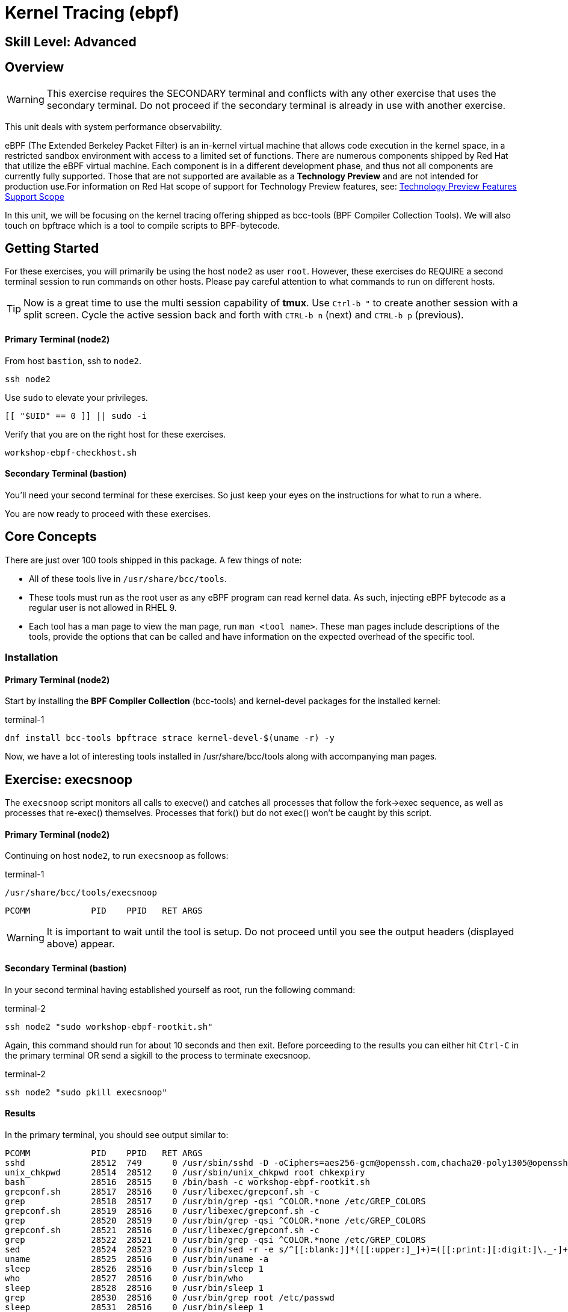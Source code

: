 
= *Kernel Tracing* (ebpf)

[discrete]
== *Skill Level: Advanced*




== Overview
WARNING:  This exercise requires the SECONDARY terminal and conflicts with any other exercise that
uses the secondary terminal.  Do not proceed if the secondary terminal is already in use with another exercise.

This unit deals with system performance observability.

eBPF (The Extended Berkeley Packet Filter) is an in-kernel virtual machine that allows code execution in the kernel space, in a restricted sandbox environment with access to a limited set of functions. There are numerous components shipped by Red Hat that utilize the eBPF virtual machine. Each component is in a different development phase, and thus not all components are currently fully supported. Those that are not supported are available as a *Technology Preview* and are not intended for production use.For information on Red Hat scope of support for Technology Preview features, see: link:https://access.redhat.com/support/offerings/techpreview/[Technology Preview Features Support Scope]

In this unit, we will be focusing on the kernel tracing offering shipped as bcc-tools (BPF Compiler Collection Tools).   We will also touch on bpftrace which is a tool  to compile scripts to BPF-bytecode.  


== Getting Started

For these exercises, you will primarily be using the host `node2` as user `root`.  However, these exercises do REQUIRE a second terminal session to run commands on other hosts.  Please pay careful attention to what commands to run on different hosts.

TIP: Now is a great time to use the multi session capability of *tmux*.  Use `Ctrl-b "` to create another session with a split screen.  Cycle the active session back and forth with `CTRL-b n` (next) and `CTRL-b p` (previous).

[discrete]
==== Primary Terminal (node2)

From host `bastion`, ssh to `node2`.

[{format_cmd}]
----
ssh node2
----

Use `sudo` to elevate your privileges.

[{format_cmd}]
----
[[ "$UID" == 0 ]] || sudo -i
----

Verify that you are on the right host for these exercises.

[{format_cmd}]
----
workshop-ebpf-checkhost.sh
----

[discrete]
==== Secondary Terminal (bastion)

You'll need your second terminal for these exercises.  So just keep your eyes on the instructions for what to run a where.

You are now ready to proceed with these exercises.

== Core Concepts

There are just over 100 tools shipped in this package. A few things of note:

     * All of these tools live in `/usr/share/bcc/tools`.
     * These tools must run as the root user as any eBPF program can read kernel data. As such, injecting eBPF bytecode as a regular user is not allowed in RHEL 9.
     * Each tool has a man page to view the man page, run `man <tool name>`. These man pages include descriptions of the tools, provide the options that can be called and have information on the expected overhead of the specific tool.


=== Installation

[discrete]
==== Primary Terminal (node2)

Start by installing the *BPF Compiler Collection* (bcc-tools) and kernel-devel packages for the installed kernel:

.terminal-1
[{format_cmd}]
----
dnf install bcc-tools bpftrace strace kernel-devel-$(uname -r) -y
----

Now, we have a lot of interesting tools installed in /usr/share/bcc/tools along with accompanying man pages.



== Exercise: execsnoop

The `execsnoop` script monitors all calls to execve() and catches all processes that follow the fork->exec sequence, as well as processes that re-exec() themselves. Processes that fork() but do not exec() won't be caught by this script.

[discrete]
==== Primary Terminal (node2)

Continuing on host `node2`, to run `execsnoop` as follows:

.terminal-1
[{format_cmd}]
----
/usr/share/bcc/tools/execsnoop
----

[{format_output}]
----
PCOMM            PID    PPID   RET ARGS
----

WARNING: It is important to wait until the tool is setup.  Do not proceed until you see the output headers (displayed above) appear.

[discrete]
==== Secondary Terminal (bastion)

In your second terminal having established yourself as root, run the following command:

.terminal-2
[{format_cmd}]
----
ssh node2 "sudo workshop-ebpf-rootkit.sh"
----

Again, this command should run for about 10 seconds and then exit.  Before porceeding to the results you can
either hit `Ctrl-C` in the primary terminal OR send a sigkill to the process to terminate execsnoop.

.terminal-2
[{format_cmd}]
----
ssh node2 "sudo pkill execsnoop"
----

[discrete]
==== Results

In the primary terminal, you should see output similar to:

[{format_plain}]
----
PCOMM            PID    PPID   RET ARGS
sshd             28512  749      0 /usr/sbin/sshd -D -oCiphers=aes256-gcm@openssh.com,chacha20-poly1305@openssh.com,aes256-ctr,aes256-cbc,aes128-gcm@openssh.com,aes128-ctr,aes128-cb -oMACs=hmac-sha2-256-etm@openssh.com,hmac-sha1-etm@openssh.com,umac-128-etm@openssh.com,hmac-sha2-512-etm@openssh.com,hmac-sha2- -oGSSAPIKexAlgorithms=gss-gex-sha1-,gss-group14-sha1- -oKexAlgorithms=curve25519-sha256@libssh.org,ecdh-sha2-nistp256,ecdh-sha2-nistp384,ecdh-sha2-nistp521,diffie-hellman-group-excha -oHostKeyAlgorithms=rsa-sha2-256,ecdsa-sha2-nistp256,ecdsa-sha2-nistp256-cert-v01@openssh.com,ecdsa-sha2-nistp384,ecdsa-sha2-nis -oPubkeyAcceptedKeyTypes=rsa-sha2-256,ecdsa-sha2-nistp256,ecdsa-sha2-nistp256-cert-v01@openssh.com,ecdsa-sha2-nistp384,ecdsa-sha -R
unix_chkpwd      28514  28512    0 /usr/sbin/unix_chkpwd root chkexpiry
bash             28516  28515    0 /bin/bash -c workshop-ebpf-rootkit.sh
grepconf.sh      28517  28516    0 /usr/libexec/grepconf.sh -c
grep             28518  28517    0 /usr/bin/grep -qsi ^COLOR.*none /etc/GREP_COLORS
grepconf.sh      28519  28516    0 /usr/libexec/grepconf.sh -c
grep             28520  28519    0 /usr/bin/grep -qsi ^COLOR.*none /etc/GREP_COLORS
grepconf.sh      28521  28516    0 /usr/libexec/grepconf.sh -c
grep             28522  28521    0 /usr/bin/grep -qsi ^COLOR.*none /etc/GREP_COLORS
sed              28524  28523    0 /usr/bin/sed -r -e s/^[[:blank:]]*([[:upper:]_]+)=([[:print:][:digit:]\._-]+|"[[:print:][:digit:]\._-]+")/export \1=\2/;t;d /etc/locale.conf
uname            28525  28516    0 /usr/bin/uname -a
sleep            28526  28516    0 /usr/bin/sleep 1
who              28527  28516    0 /usr/bin/who
sleep            28528  28516    0 /usr/bin/sleep 1
grep             28530  28516    0 /usr/bin/grep root /etc/passwd
sleep            28531  28516    0 /usr/bin/sleep 1
grep             28532  28516    0 /usr/bin/grep root /etc/shadow
sleep            28533  28516    0 /usr/bin/sleep 1
cat              28534  28516    0 /usr/bin/cat /etc/fstab
sleep            28535  28516    0 /usr/bin/sleep 1
ps               28536  28516    0 /usr/bin/ps -ef
sleep            28537  28516    0 /usr/bin/sleep 1
netstat          28538  28516    0 /usr/bin/netstat -tulpn
sleep            28539  28516    0 /usr/bin/sleep 1
getenforce       28540  28516    0 /usr/sbin/getenforce
sleep            28541  28516    0 /usr/bin/sleep 1
firewall-cmd     28542  28516    0 /usr/bin/firewall-cmd --state
----

This shows you all the processes that ran exec() during that ssh login, their PID, their parent PID, their return code, and the arguments that were sent to the process. You could keep monitoring this for quite some time to catch potential bad actors on the system.



== Exercise: mountsnoop

Similar in nature to `execsnoop`, `mountsnoop` traces the mount() and umount() syscalls which show processes that are attempting to mount (or unmount) filesystems.

[discrete]
==== Primary Terminal (node2)

To run this tool, execute the following and give it a couple of seconds to get set up:

.terminal-1
[{format_cmd}]
----
/usr/share/bcc/tools/mountsnoop
----

[{format_output}]
----
COMM             PID     TID     MNT_NS      CALL
----

WARNING: It is important to wait until the tool is setup.  Do not proceed until you see the output headers (displayed above) appear.

[discrete]
==== Secondary Terminal (bastion)

In your second terminal having established yourself as root, let's try to unmount a something we know can NOT be unmounted. For this, we'll pick the root filesystem '/'.

.terminal-2
[{format_cmd}]
----
ssh node2 "sudo workshop-ebpf-unmountroot.sh"
----

[{format_output}]
----
umount: /: target is busy.
----

[discrete]
==== Results

Taking a look at the terminal running `mountsnoop`, we see:

[{format_output}]
----
umount           20001   20001   4026531840  umount("/", 0x0) = -EBUSY
----

This shows us that the mount is busy and cannot be unmounted.

[discrete]
==== Secondary Terminal (bastion)

Now let's try to unmount a filesystem that we should be able to unmount.  But before doing so, look at the mount options to ensure we can restore it correctly.  On `node2` run the following:

.terminal-2
[{format_cmd}]
----
ssh node2 "grep /dev/shm /proc/mounts"
----

[{format_output}]
----
tmpfs /dev/shm tmpfs *rw,seclabel,nosuid,nodev,relatime* 0 0
----

Now proceed to umount `/dev/shm` on `node2`

.terminal-2
[{format_cmd}]
----
ssh node2 "sudo workshop-ebpf-unmountshm.sh"
----

[discrete]
==== Results

Back to the primary terminal and you should see the following:

[{format_output}]
----
umount           20003   20003   4026531840  umount("/dev/shm", 0x0) = 0
----

The umount command succeeded. 

[discrete]
==== Secondary Terminal (bastion)

Proceed to restore the /dev/shm mount as follows:

.terminal-2
[{format_cmd}]
----
ssh node2 "sudo workshop-ebpf-mountshm.sh"
----

This is the last step related to mountsnoop.  Before porceeding to the results you can
either hit `Ctrl-C` in the primary terminal OR send a sigkill to the process to terminate mountsnoop.

.terminal-2
[{format_cmd}]
----
ssh node2 "sudo pkill mountsnoop"
----

[discrete]
==== Results

Finally, back to the primary terminal you should see the following:

[{format_output}]
----
mount            48024   48024   1832832     mount("tmpfs", "/dev/shm", "tmpfs", MS_NOSUID|MS_NODEV, "seclabel,inode64") = 0
----

This shows us that the mount succeeded and all the options that were passed into the system call.

As you can see, the `mountsnoop` tool is very useful for seeing what processes that are calling the mount and umount system calls and what the results of those calls are.

In the `mountsnoop` terminal, issue a Ctrl-C and this will return you to a prompt.



== Exercise: cachestat

The `cachestat` tool traces kernel page cache functions and prints every five second summaries to aid you in workload characterization.

[discrete]
==== Primary Terminal (node2)

To run this tool, execute the following and give it a couple of seconds to get set up:

.terminal-1
[{format_cmd}]
----
/usr/share/bcc/tools/cachestat 5
----

[{format_output}]
----
   TOTAL   MISSES     HITS  DIRTIES   BUFFERS_MB  CACHED_MB
----

WARNING: It is important to wait until the tool is setup.  Do not proceed until you see the output headers (displayed above) appear.

[discrete]
==== Secondary Terminal (bastion)

Let's now run a little exercise that will generate some i/o.  This script 
flushes the cache and then runs a series of `dd` commands.

.terminal-2
[{format_cmd}]
----
ssh node2 "sudo workshop-ebpf-cachestat.sh"
----


This command should run for a few seconds and then exit.  Before porceeding to the results you can
either hit `Ctrl-C` in the primary terminal OR send a sigkill to the process to terminate cachestat.

.terminal-2
[{format_cmd}]
----
ssh node2 "sudo pkill cachestat"
----


[discrete]
==== Results

In the `cachestat` window, you should output similar to:

[{format_output}]
----
    HITS   MISSES  DIRTIES HITRATIO   BUFFERS_MB  CACHED_MB
   16016     1216        0   92.94%            0        266
    8891        0        0  100.00%            0        322
       0        0        0    0.00%            0        322
----

This shows that we had 1216 page cache misses during a five second period while running the above loop but during that same period, there were 16016 hits, indicating great performance from the page cache.



== Exercise: bpftrace

This tool is a swiss army knife allowing you to specify functions to trace and messages to be printed when certain conditions are met.

bpftrace makes use of:

  * BCC for interacting with the Linux BPF system
  * as well as existing Linux tracing capabilities: 
    * kernel dynamic tracing (kprobes)
    * user-level dynamic tracing (uprobes)
    * tracepoints
 

Let us start this educational journey by examining what system calls a simple command executes.  

[discrete]
==== Primary Terminal (node2)

To begin, we need a test file to use as our target.

.terminal-1
[{format_cmd}]
----
touch /tmp/workshop.tmp
----

The command we will evaluate is `cat /tmp/workshop.tmp` and we will use strace to list the system calls
made and with what frequency (count). 

.terminal-1
[{format_cmd}]
----
strace -c cat /tmp/workshop.tmp
----

[{format_output}]
----
% time     seconds  usecs/call     calls    errors syscall
------ ----------- ----------- --------- --------- ----------------
 28.86    0.000267         267         1           execve
 28.76    0.000266           8        31        13 openat
 12.97    0.000120           5        22           mmap
  9.19    0.000085           4        20           close
  7.46    0.000069           3        19           newfstatat
  3.24    0.000030           7         4           mprotect
  2.38    0.000022          11         2           munmap
  1.51    0.000014           3         4           read
  1.30    0.000012           3         4           pread64
  0.97    0.000009           3         3           brk
  0.86    0.000008           8         1         1 access
  0.54    0.000005           2         2         1 arch_prctl
  0.54    0.000005           5         1           getrandom
  0.32    0.000003           3         1           futex
  0.32    0.000003           3         1           fadvise64
  0.32    0.000003           3         1           prlimit64
  0.22    0.000002           2         1           set_tid_address
  0.22    0.000002           2         1           set_robust_list
------ ----------- ----------- --------- --------- ----------------
100.00    0.000925           7       119        15 total
----

What we see is that our command used the 'openat' systemcall 31 times.  Among those calls, 13 resulted in errors but 
are likely harmless attempts to open files that do not exist.



=== bpftrace: count all syscalls 

Next, let's use *bpftrace* to create a similar output of counted system calls.  We will use a wildcarded tracepoint 'sys_enter_*'
to get all the relevant syscalls.

[discrete]
==== Primary Terminal (node2)

.terminal-1
[{format_cmd}]
----
bpftrace -e 'tracepoint:syscalls:sys_enter_* { if (comm == "cat") { @[probe] = count(); } }' -c "cat /tmp/workshop.tmp"
----

[{format_output}]
----
Attaching 337 probes...


@[tracepoint:syscalls:sys_enter_access]: 1
@[tracepoint:syscalls:sys_enter_futex]: 1
@[tracepoint:syscalls:sys_enter_set_tid_address]: 1
@[tracepoint:syscalls:sys_enter_set_robust_list]: 1
@[tracepoint:syscalls:sys_enter_prlimit64]: 1
@[tracepoint:syscalls:sys_enter_fadvise64]: 1
@[tracepoint:syscalls:sys_enter_getrandom]: 1
@[tracepoint:syscalls:sys_enter_exit_group]: 1
@[tracepoint:syscalls:sys_enter_munmap]: 2
@[tracepoint:syscalls:sys_enter_arch_prctl]: 2
@[tracepoint:syscalls:sys_enter_brk]: 3
@[tracepoint:syscalls:sys_enter_mprotect]: 4
@[tracepoint:syscalls:sys_enter_pread64]: 4
@[tracepoint:syscalls:sys_enter_read]: 4
@[tracepoint:syscalls:sys_enter_newfstatat]: 19
@[tracepoint:syscalls:sys_enter_close]: 20
@[tracepoint:syscalls:sys_enter_mmap]: 22
@[tracepoint:syscalls:sys_enter_openat]: 31

----

This should line up almost 1-to-1 with the previous output from strace, note that 'sys_enter_openat' is 31.



=== bpftrace: count specific syscall 

Now we are going to limit the probe to only show 'sys_enter_openat' thereby only setting 1 probe and collecting a count.

[discrete]
==== Primary Terminal (node2)

.terminal-2
[{format_cmd}]
----
bpftrace -e 'tracepoint:syscalls:sys_enter_openat { if (comm == "cat") { @[probe] = count(); } }' -c "cat /tmp/workshop.tmp"
----

[{format_output}]
----
Attaching 1 probe...


@[tracepoint:syscalls:sys_enter_openat]: 31

----



=== bpftrace: set probe on specific file

NOTE: For this last exercise we will utilize both terminal sessions again.  

The objective is to set a probe and identify any process that opens our targeted file.

    * -e [PROBE CODE]
    ** *tracepoint:syscalls:sys_enter_openat:* is the tracepoint probe type (kernel static tracing)
    ** conditional if() to evaluate args->filename for a match
    ** print() the desired output
    *** typical *pid*, *uid*, *gid* fields
    *** *comm* is process's name
    *** *args->filename* is the filename being accessed
    * -c [COMMAND] to run command after probes are set and exit


[discrete]
==== Primary Terminal (node2)

Proceed to set the probe in the primary terminal.

.terminal-1
[{format_cmd}]
----
bpftrace -e 'tracepoint:syscalls:sys_enter_openat { if (str(args->filename) == "/tmp/workshop.tmp") { printf( "%d %d %d %s %s\n", pid, uid, gid, comm, str(args->filename)); }}'
----


[discrete]
==== Secondary Terminal (bastion)

To generate some output, you will need to utilize the second terminal and open the target with a couple of different tools.  From the bastion host, run the following:

.terminal-2
[{format_cmd}]
----
ssh node2 "cat /tmp/workshop.tmp"
----

.terminal-2
[{format_cmd}]
----
*ssh node2 "grep something /tmp/workshop.tmp"*
----

.terminal-2
[{format_cmd}]
----
ssh node2 "echo < /tmp/workshop.tmp"
----

This is the last step related to bpftrace.  Before porceeding to the results you can
either hit `Ctrl-C` in the primary terminal OR send a sigkill to the process to terminate bpftrace.

.terminal-2
[{format_cmd}]
----
ssh node2 "sudo pkill bpftrace"
----


[discrete]
==== Results

Finally back to the primary terminal you should have seen some output like this:

[{format_output}]
----
Attaching 1 probe...
2741 0 0 cat /tmp/workshop.tmp
2757 0 0 grep /tmp/workshop.tmp
2772 0 0 bash /tmp/workshop.tmp
----

This displays the process-id along with the user and group ids of programs that tried to access our file.

Go ahead and hit CTL-C in the primary terminal to exit bpftrace.

== Conclusion

This concludes the exercises related to EBPF.

Time to finish this unit and return the shell to it's home position.

[{format_cmd}]
----
workshop-finish-exercise.sh
----

== Additional Resources

You can find more information:

    * link:https://github.com/iovisor/bpftrace/blob/master/docs/tutorial_one_liners.md[The bpftrace One-Liner Tutorial]
    * link:https://access.redhat.com/documentation/en-us/red_hat_enterprise_linux/9/html/configuring_and_managing_networking/assembly_understanding-the-ebpf-features-in-rhel_configuring-and-managing-networking[Understanding eBPF Features]
    * link:https://lab.redhat.com/ebpf-tracing[Performance observability in practice with bcc-tools: A lab on lab.redhat.com]
    * link:http://www.brendangregg.com/ebpf.html[Linux Extended BPF (eBPF Tracing Tools) - Brendan Gregg]
    * link:https://developers.redhat.com/search?t=bpf[eBPF blogs on Red Hat Developer]

[discrete]
== End of Unit

ifdef::env-github[]
link:../RHEL10-Workshop.adoc#toc[Return to TOC]
endif::[]

////
Alway end files with a blank line to avoid include problems.
////

